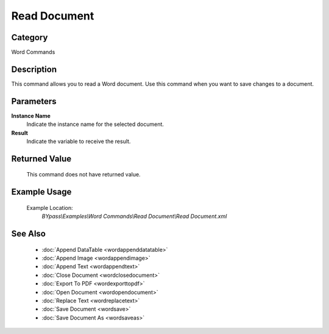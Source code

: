 Read Document
=============

Category
--------
Word Commands

Description
-----------

This command allows you to read a Word document. Use this command when you want to save changes to a document.

Parameters
----------

**Instance Name**
	Indicate the instance name for the selected document.

**Result**
	Indicate the variable to receive the result.



Returned Value
--------------
	This command does not have returned value.

Example Usage
-------------

	Example Location:  
		`BYpass\\Examples\\Word Commands\\Read Document\\Read Document.xml`

See Also
--------
	- :doc:`Append DataTable <wordappenddatatable>`
	- :doc:`Append Image <wordappendimage>`
	- :doc:`Append Text <wordappendtext>`
	- :doc:`Close Document <wordclosedocument>`
	- :doc:`Export To PDF <wordexporttopdf>`
	- :doc:`Open Document <wordopendocument>`
	- :doc:`Replace Text <wordreplacetext>`
	- :doc:`Save Document <wordsave>`
	- :doc:`Save Document As <wordsaveas>`

	

